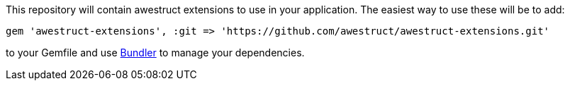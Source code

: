 This repository will contain awestruct extensions to use in your application. The easiest way to use these will be to add:

    gem 'awestruct-extensions', :git => 'https://github.com/awestruct/awestruct-extensions.git'

to your Gemfile and use http://gembundler.com[Bundler] to manage your dependencies.
